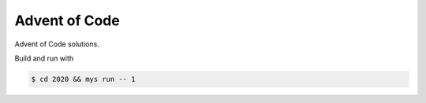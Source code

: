 Advent of Code
==============

Advent of Code solutions.

Build and run with

.. code-block:: text

   $ cd 2020 && mys run -- 1
